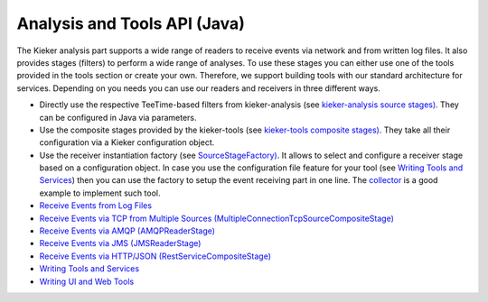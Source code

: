 .. _architecture-java-analysis-and-tools-api:

Analysis and Tools API (Java) 
=============================

The Kieker analysis part supports a wide range of readers to receive
events via network and from written log files. It also provides stages
(filters) to perform a wide range of analyses. To use these stages you
can either use one of the tools provided in the tools section or create
your own. Therefore, we support building tools with our standard
architecture for services. Depending on you needs you can use our
readers and receivers in three different ways.

-  Directly use the respective TeeTime-based filters from
   kieker-analysis (see `kieker-analysis source
   stages) <https://github.com/kieker-monitoring/kieker/tree/master/kieker-analysis/src/kieker/analysis/source>`_.
   They can be configured in Java via parameters.
-  Use the composite stages provided by the kieker-tools (see
   `kieker-tools composite
   stages) <https://github.com/kieker-monitoring/kieker/tree/master/kieker-tools/src/kieker/tools/source>`_.
   They take all their configuration via a Kieker configuration object.
-  Use the receiver instantiation factory (see
   `SourceStageFactory) <https://github.com/kieker-monitoring/kieker/blob/master/kieker-tools/src/kieker/tools/source/SourceStageFactory.java>`_.
   It allows to select and configure a receiver stage based on a
   configuration object. In case you use the configuration file feature
   for your tool (see `Writing Tools and
   Services <Writing-Tools-and-Services.rst>`_) then you can
   use the factory to setup the event receiving part in one line. The
   `collector <https://github.com/kieker-monitoring/kieker/tree/master/kieker-tools/collector/src/kieker/tools/collector>`_
   is a good example to implement such tool.

-  `Receive Events from Log
   Files <Receive-Events-from-Log-Files.rst>`_
-  `Receive Events via TCP from Multiple Sources
   (MultipleConnectionTcpSourceCompositeStage) <Receive-Events-via-TCP.rst>`_
-  `Receive Events via AMQP (AMQPReaderStage) <Receive-Events-via-AMQP.rst>`_
-  `Receive Events via JMS (JMSReaderStage) <Receive-Events-via-JMS.rst>`_
-  `Receive Events via HTTP/JSON
   (RestServiceCompositeStage) <Receive-Events-via-HTTP.rst>`_
-  `Writing Tools and
   Services <Writing-Tools-and-Services.rst>`_
-  `Writing UI and Web
   Tools <Writing-UI-and-Web-Tools.rst>`_

